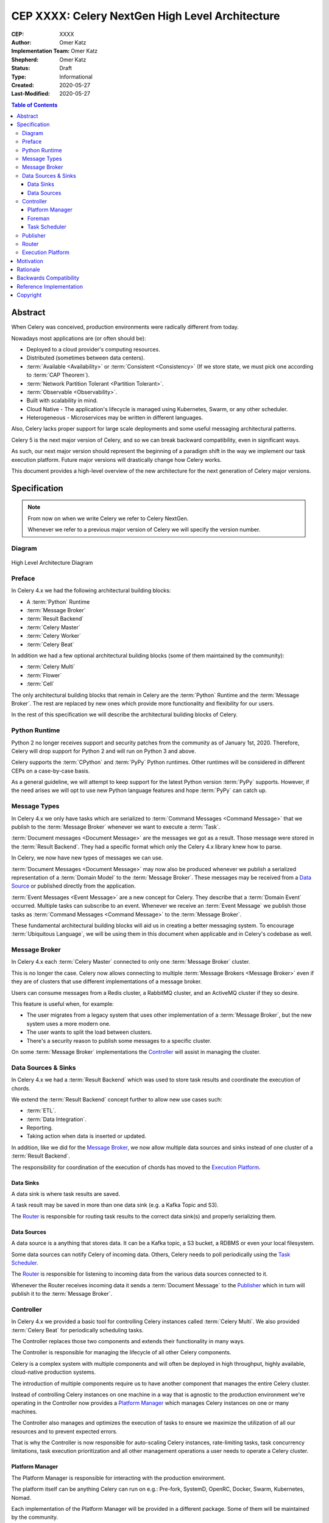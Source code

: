================================================
CEP XXXX: Celery NextGen High Level Architecture
================================================

:CEP: XXXX
:Author: Omer Katz
:Implementation Team: Omer Katz
:Shepherd: Omer Katz
:Status: Draft
:Type: Informational
:Created: 2020-05-27
:Last-Modified: 2020-05-27

.. contents:: Table of Contents
   :depth: 4
   :local:

Abstract
========

When Celery was conceived, production environments were radically different from today.

Nowadays most applications are (or often should be):

* Deployed to a cloud provider's computing resources.
* Distributed (sometimes between data centers).
* :term:`Available <Availability>` or :term:`Consistent <Consistency>` (If we store state, we must pick one according to :term:`CAP Theorem`).
* :term:`Network Partition Tolerant <Partition Tolerant>`.
* :term:`Observable <Observability>`.
* Built with scalability in mind.
* Cloud Native - The application's lifecycle is managed using Kubernetes, Swarm, or any other scheduler.
* Heterogeneous - Microservices may be written in different languages.

Also, Celery lacks proper support for large scale deployments and some useful messaging architectural patterns.

Celery 5 is the next major version of Celery, and so we can break backward compatibility, even in significant ways.

As such, our next major version should represent the beginning of a paradigm shift
in the way we implement our task execution platform.
Future major versions will drastically change how Celery works.

This document provides a high-level overview of the new architecture for the next generation of Celery
major versions.

Specification
=============

.. note::
    From now on when we write Celery we refer to Celery NextGen.

    Whenever we refer to a previous major version of Celery we will specify the version number.

Diagram
-------

.. figure:: celery-nextgen-architecture-figure01.png
  :figwidth: 100%
  :height: 580px
  :align: center

  High Level Architecture Diagram

Preface
-------

In Celery 4.x we had the following architectural building blocks:

- A :term:`Python` Runtime
- :term:`Message Broker`
- :term:`Result Backend`
- :term:`Celery Master`
- :term:`Celery Worker`
- :term:`Celery Beat`

In addition we had a few optional architectural building blocks (some of them maintained by the community):

- :term:`Celery Multi`
- :term:`Flower`
- :term:`Cell`

The only architectural building blocks that remain in Celery are the :term:`Python` Runtime and the :term:`Message Broker`.
The rest are replaced by new ones which provide more functionality and flexibility for our users.

In the rest of this specification we will describe the architectural building blocks of Celery.

Python Runtime
--------------

Python 2 no longer receives support and security patches from the community as of January 1st, 2020.
Therefore, Celery will drop support for Python 2 and will run on Python 3 and above.

Celery supports the :term:`CPython` and :term:`PyPy` Python runtimes.
Other runtimes will be considered in different CEPs on a case-by-case basis.

As a general guideline, we will attempt to keep support for the latest Python version :term:`PyPy` supports.
However, if the need arises we will opt to use new Python language features and hope :term:`PyPy` can catch up.

Message Types
-------------

In Celery 4.x we only have tasks which are serialized to :term:`Command Messages <Command Message>`
that we publish to the :term:`Message Broker` whenever we want to
execute a :term:`Task`.

:term:`Document messages <Document Message>` are the messages we got as a result.
Those message were stored in the :term:`Result Backend`.
They had a specific format which only the Celery 4.x library knew how to parse.

In Celery, we now have new types of messages we can use.

:term:`Document Messages <Document Message>` may now also be produced whenever
we publish a serialized representation of a :term:`Domain Model` to the :term:`Message Broker`.
These messages may be received from a `Data Source <Data Sources>`_ or published directly
from the application.

:term:`Event Messages <Event Message>` are a new concept for Celery.
They describe that a :term:`Domain Event` occurred.
Multiple tasks can subscribe to an event.
Whenever we receive an :term:`Event Message` we publish those tasks as
:term:`Command Messages <Command Message>` to the :term:`Message Broker`.

These fundamental architectural building blocks will aid us in creating a better messaging
system. To encourage :term:`Ubiquitous Language`, we will be using them in this
document when applicable and in Celery's codebase as well.

Message Broker
--------------

In Celery 4.x each :term:`Celery Master` connected to only one :term:`Message Broker` cluster.

This is no longer the case.
Celery now allows connecting to multiple :term:`Message Brokers <Message Broker>`
even if they are of clusters that use different implementations of a message broker.

Users can consume messages from a Redis cluster, a RabbitMQ cluster, and an ActiveMQ cluster if they so desire.

This feature is useful when, for example:

- The user migrates from a legacy system that uses other implementation of a :term:`Message Broker`, but the new system uses a more modern one.
- The user wants to split the load between clusters.
- There's a security reason to publish some messages to a specific cluster.

On some :term:`Message Broker` implementations the `Controller`_ will assist in managing the cluster.

Data Sources & Sinks
--------------------

In Celery 4.x we had a :term:`Result Backend` which was used to store task results and coordinate
the execution of chords.

We extend the :term:`Result Backend` concept further to allow new use cases such:

- :term:`ETL`.
- :term:`Data Integration`.
- Reporting.
- Taking action when data is inserted or updated.

In addition, like we did for the `Message Broker`_, we now allow multiple data sources and sinks
instead of one cluster of a :term:`Result Backend`.

The responsibility for coordination of the execution of chords has moved to the `Execution Platform`_.

Data Sinks
~~~~~~~~~~

A data sink is where task results are saved.

A task result may be saved in more than one data sink (e.g. a Kafka Topic and S3).

The `Router`_ is responsible for routing task results to the correct data sink(s) and properly
serializing them.

Data Sources
~~~~~~~~~~~~

A data source is a anything that stores data.
It can be a Kafka topic, a S3 bucket, a RDBMS or even your local filesystem.

Some data sources can notify Celery of incoming data.
Others, Celery needs to poll periodically using the `Task Scheduler`_.

The `Router`_ is responsible for listening to incoming data from the various data sources
connected to it.

Whenever the Router receives incoming data it sends a :term:`Document Message` to the
`Publisher`_ which in turn will publish it to the :term:`Message Broker`.

Controller
----------

In Celery 4.x we provided a basic tool for controlling Celery instances called :term:`Celery Multi`.
We also provided :term:`Celery Beat` for periodically scheduling tasks.

The Controller replaces those two components and extends their functionality in many ways.

The Controller is responsible for managing the lifecycle of all other Celery
components.

Celery is a complex system with multiple components and will often be
deployed in high throughput, highly available, cloud-native production systems.

The introduction of multiple components require us to have another component
that manages the entire Celery cluster.

Instead of controlling Celery instances on one machine in a way that is agnostic to the production environment we're
operating in the Controller now provides a `Platform Manager`_ which manages Celery instances on one or many
machines.

The Controller also manages and optimizes the
execution of tasks to ensure we maximize the utilization of all our resources
and to prevent expected errors.

That is why the Controller is now responsible for auto-scaling Celery instances, rate-limiting tasks,
task concurrency limitations, task execution prioritization and all other management operations a
user needs to operate a Celery cluster.

Platform Manager
~~~~~~~~~~~~~~~~

The Platform Manager is responsible for interacting with the production environment.

The platform itself can be anything Celery can run on e.g.: Pre-fork, SystemD, OpenRC, Docker, Swarm, Kubernetes, Nomad.

Each implementation of the Platform Manager will be provided in a different package.
Some of them will be maintained by the community.

Foreman
~~~~~~~

The Foreman is responsible for deploying & managing the lifecycle of all Celery instances and ensuring
they stay up and running.

It can spawn new instances of Celery processes, stop or restart them either on demand or based on policies
the user has specified for auto-scaling.

It interacts with the `Platform Manager`_ to do so on the platform the Controller manages.

On some platforms, the Foreman can instruct the `Platform Manager` to deploy and manage the
lifecycle of :term:`Message Brokers <Message Broker>`, `Data Sources <Data Source>`_ & `Data Sinks <Data Sink>`_.

Task Scheduler
~~~~~~~~~~~~~~

The Task Scheduler is responsible for managing the scheduling of tasks for execution
on a cluster of workers.

The scheduler calculates the amount of tasks to be executed in any given time
in order to make cluster wide decisions when autoscaling workers or increasing
concurrency for an existing worker.

The scheduler is aware when tasks should no longer be executed for any reason.
To do so, it commands the router to avoid consuming the task or rejecting it.

Publisher
---------

The Publisher is responsible for publishing :term:`Messages <Message>`
to a :term:`Message Broker`.

It is responsible for publishing a :term:`Message` to the appropriate :term:`Message Broker` cluster
according to the configuration provided to the publisher.

The publisher must be able to run in-process inside a long-running thread
or a long running co-routine.

It can also be run using a separate daemon which can serve all the processes
publishing to the message brokers.

Whenever the :term:`Message Broker` cluster is unavailable or unresponsive, the Publisher stores
the :term:`Messages <Message>` in the Messages Backlog.
The Publisher will later retry publishing the message.

Router
------

Execution Platform
------------------

Motivation
==========

We want to modernize Celery for the Cloud Native age.
We need to keep Celery relevant for our users and help them in new ways. Therefore, we must adjust and evolve to meet the unique challenges of the Cloud Native age.

Also, we want to modernize the code to support Python 3+, which will allow us to remove workarounds, backports, and compatibility shims.
Refactoring the codebase to support Python 3+ allows us to keep a slimmer, more maintainable codebase.

Furthermore, we'd like to resolve long-standing design bugs in our implementation.

Gradually evolving our codebase is currently not possible due to the many changes
in technology since Celery was conceived.
We need to move fast and break things until we match all our goals.

Rationale
=========

Backwards Compatibility
=======================

Reference Implementation
========================

Copyright
=========

This document has been placed in the public domain per the Creative Commons
CC0 1.0 Universal license (https://creativecommons.org/publicdomain/zero/1.0/deed).
